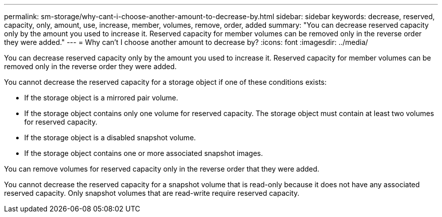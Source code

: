 ---
permalink: sm-storage/why-cant-i-choose-another-amount-to-decrease-by.html
sidebar: sidebar
keywords: decrease, reserved, capacity, only, amount, use, increase, member, volumes, remove, order, added
summary: "You can decrease reserved capacity only by the amount you used to increase it. Reserved capacity for member volumes can be removed only in the reverse order they were added."
---
= Why can't I choose another amount to decrease by?
:icons: font
:imagesdir: ../media/

[.lead]
You can decrease reserved capacity only by the amount you used to increase it. Reserved capacity for member volumes can be removed only in the reverse order they were added.

You cannot decrease the reserved capacity for a storage object if one of these conditions exists:

* If the storage object is a mirrored pair volume.
* If the storage object contains only one volume for reserved capacity. The storage object must contain at least two volumes for reserved capacity.
* If the storage object is a disabled snapshot volume.
* If the storage object contains one or more associated snapshot images.

You can remove volumes for reserved capacity only in the reverse order that they were added.

You cannot decrease the reserved capacity for a snapshot volume that is read-only because it does not have any associated reserved capacity. Only snapshot volumes that are read-write require reserved capacity.
